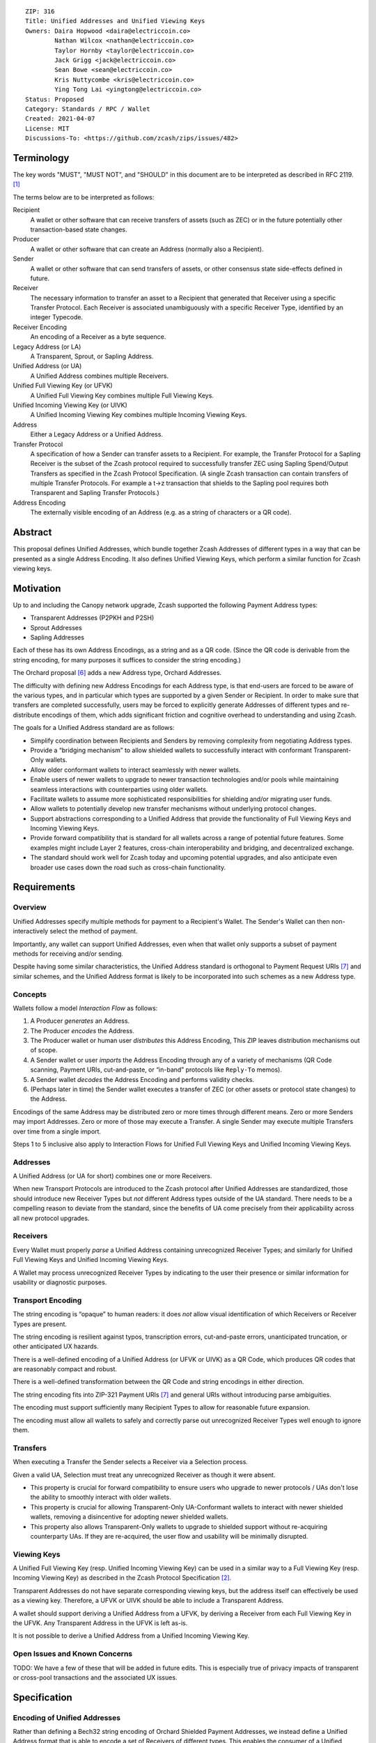 ::

  ZIP: 316
  Title: Unified Addresses and Unified Viewing Keys
  Owners: Daira Hopwood <daira@electriccoin.co>
          Nathan Wilcox <nathan@electriccoin.co>
          Taylor Hornby <taylor@electriccoin.co>
          Jack Grigg <jack@electriccoin.co>
          Sean Bowe <sean@electriccoin.co>
          Kris Nuttycombe <kris@electriccoin.co>
          Ying Tong Lai <yingtong@electriccoin.co>
  Status: Proposed
  Category: Standards / RPC / Wallet
  Created: 2021-04-07
  License: MIT
  Discussions-To: <https://github.com/zcash/zips/issues/482>


Terminology
===========

The key words "MUST", "MUST NOT", and "SHOULD" in this document are to
be interpreted as described in RFC 2119. [#RFC2119]_

The terms below are to be interpreted as follows:

Recipient
  A wallet or other software that can receive transfers of assets (such
  as ZEC) or in the future potentially other transaction-based state changes.
Producer
  A wallet or other software that can create an Address (normally also a
  Recipient).
Sender
  A wallet or other software that can send transfers of assets, or other
  consensus state side-effects defined in future.
Receiver
  The necessary information to transfer an asset to a Recipient that generated
  that Receiver using a specific Transfer Protocol. Each Receiver is associated
  unambiguously with a specific Receiver Type, identified by an integer Typecode.
Receiver Encoding
  An encoding of a Receiver as a byte sequence.
Legacy Address (or LA)
  A Transparent, Sprout, or Sapling Address.
Unified Address (or UA)
  A Unified Address combines multiple Receivers.
Unified Full Viewing Key (or UFVK)
  A Unified Full Viewing Key combines multiple Full Viewing Keys.
Unified Incoming Viewing Key (or UIVK)
  A Unified Incoming Viewing Key combines multiple Incoming Viewing Keys.
Address
  Either a Legacy Address or a Unified Address.
Transfer Protocol
  A specification of how a Sender can transfer assets to a Recipient.
  For example, the Transfer Protocol for a Sapling Receiver is the subset
  of the Zcash protocol required to successfully transfer ZEC using Sapling
  Spend/Output Transfers as specified in the Zcash Protocol Specification.
  (A single Zcash transaction can contain transfers of multiple
  Transfer Protocols. For example a t→z transaction that shields to the
  Sapling pool requires both Transparent and Sapling Transfer Protocols.)
Address Encoding
  The externally visible encoding of an Address (e.g. as a string of
  characters or a QR code).


Abstract
========

This proposal defines Unified Addresses, which bundle together Zcash Addresses
of different types in a way that can be presented as a single Address Encoding.
It also defines Unified Viewing Keys, which perform a similar function for
Zcash viewing keys.


Motivation
==========

Up to and including the Canopy network upgrade, Zcash supported the following
Payment Address types:

* Transparent Addresses (P2PKH and P2SH)
* Sprout Addresses
* Sapling Addresses

Each of these has its own Address Encodings, as a string and as a QR code.
(Since the QR code is derivable from the string encoding, for many purposes
it suffices to consider the string encoding.)

The Orchard proposal [#zip-0224]_ adds a new Address type, Orchard Addresses.

The difficulty with defining new Address Encodings for each Address type, is
that end-users are forced to be aware of the various types, and in particular
which types are supported by a given Sender or Recipient. In order to make
sure that transfers are completed successfully, users may be forced to
explicitly generate Addresses of different types and re-distribute encodings
of them, which adds significant friction and cognitive overhead to
understanding and using Zcash.

The goals for a Unified Address standard are as follows:

- Simplify coordination between Recipients and Senders by removing complexity
  from negotiating Address types.
- Provide a “bridging mechanism” to allow shielded wallets to successfully
  interact with conformant Transparent-Only wallets.
- Allow older conformant wallets to interact seamlessly with newer wallets.
- Enable users of newer wallets to upgrade to newer transaction technologies
  and/or pools while maintaining seamless interactions with counterparties
  using older wallets.
- Facilitate wallets to assume more sophisticated responsibilities for
  shielding and/or migrating user funds.
- Allow wallets to potentially develop new transfer mechanisms without
  underlying protocol changes.
- Support abstractions corresponding to a Unified Address that provide the
  functionality of Full Viewing Keys and Incoming Viewing Keys.
- Provide forward compatibility that is standard for all wallets across a
  range of potential future features. Some examples might include Layer 2
  features, cross-chain interoperability and bridging, and decentralized
  exchange.
- The standard should work well for Zcash today and upcoming potential
  upgrades, and also anticipate even broader use cases down the road such
  as cross-chain functionality.


Requirements
============

Overview
--------

Unified Addresses specify multiple methods for payment to a Recipient's Wallet.
The Sender's Wallet can then non-interactively select the method of payment.

Importantly, any wallet can support Unified Addresses, even when that wallet
only supports a subset of payment methods for receiving and/or sending.

Despite having some similar characteristics, the Unified Address standard is
orthogonal to Payment Request URIs [#zip-0321]_ and similar schemes, and the
Unified Address format is likely to be incorporated into such schemes as a new
Address type.

Concepts
--------

Wallets follow a model *Interaction Flow* as follows:

1. A Producer *generates* an Address.
2. The Producer *encodes* the Address.
3. The Producer wallet or human user *distributes* this Address Encoding,
   This ZIP leaves distribution mechanisms out of scope.
4. A Sender wallet or user *imports* the Address Encoding through any of
   a variety of mechanisms (QR Code scanning, Payment URIs, cut-and-paste,
   or “in-band” protocols like ``Reply-To`` memos).
5. A Sender wallet *decodes* the Address Encoding and performs validity
   checks.
6. (Perhaps later in time) the Sender wallet executes a transfer of ZEC
   (or other assets or protocol state changes) to the Address.

Encodings of the same Address may be distributed zero or more times through
different means. Zero or more Senders may import Addresses. Zero or more of
those may execute a Transfer. A single Sender may execute multiple Transfers
over time from a single import.

Steps 1 to 5 inclusive also apply to Interaction Flows for Unified Full Viewing
Keys and Unified Incoming Viewing Keys.

Addresses
---------

A Unified Address (or UA for short) combines one or more Receivers.

When new Transport Protocols are introduced to the Zcash protocol after
Unified Addresses are standardized, those should introduce new Receiver Types
but *not* different Address types outside of the UA standard. There needs
to be a compelling reason to deviate from the standard, since the benefits
of UA come precisely from their applicability across all new protocol
upgrades.

Receivers
---------

Every Wallet must properly *parse* a Unified Address containing unrecognized
Receiver Types; and similarly for Unified Full Viewing Keys and Unified
Incoming Viewing Keys.

A Wallet may process unrecognized Receiver Types by indicating to the user
their presence or similar information for usability or diagnostic purposes.

Transport Encoding
------------------

The string encoding is “opaque” to human readers: it does *not* allow
visual identification of which Receivers or Receiver Types are present.

The string encoding is resilient against typos, transcription errors,
cut-and-paste errors, unanticipated truncation, or other anticipated
UX hazards.

There is a well-defined encoding of a Unified Address (or UFVK or UIVK)
as a QR Code, which produces QR codes that are reasonably compact and
robust.

There is a well-defined transformation between the QR Code and string
encodings in either direction.

The string encoding fits into ZIP-321 Payment URIs [#zip-0321]_ and
general URIs without introducing parse ambiguities.

The encoding must support sufficiently many Recipient Types to allow
for reasonable future expansion.

The encoding must allow all wallets to safely and correctly parse out
unrecognized Receiver Types well enough to ignore them.

Transfers
---------

When executing a Transfer the Sender selects a Receiver via a Selection
process.

Given a valid UA, Selection must treat any unrecognized Receiver as
though it were absent.

- This property is crucial for forward compatibility to ensure users
  who upgrade to newer protocols / UAs don't lose the ability to smoothly
  interact with older wallets.

- This property is crucial for allowing Transparent-Only UA-Conformant
  wallets to interact with newer shielded wallets, removing a
  disincentive for adopting newer shielded wallets.

- This property also allows Transparent-Only wallets to upgrade to
  shielded support without re-acquiring counterparty UAs. If they are
  re-acquired, the user flow and usability will be minimally disrupted.

Viewing Keys
------------

A Unified Full Viewing Key (resp. Unified Incoming Viewing Key) can be
used in a similar way to a Full Viewing Key (resp. Incoming Viewing Key)
as described in the Zcash Protocol Specification [#protocol-nu5]_.

Transparent Addresses do not have separate corresponding viewing keys,
but the address itself can effectively be used as a viewing key.
Therefore, a UFVK or UIVK should be able to include a Transparent Address.

A wallet should support deriving a Unified Address from a UFVK, by
deriving a Receiver from each Full Viewing Key in the UFVK. Any
Transparent Address in the UFVK is left as-is.

It is not possible to derive a Unified Address from a Unified Incoming
Viewing Key.


Open Issues and Known Concerns
------------------------------

TODO: We have a few of these that will be added in future edits.
This is especially true of privacy impacts of transparent or cross-pool
transactions and the associated UX issues.


Specification
=============

Encoding of Unified Addresses
-----------------------------

Rather than defining a Bech32 string encoding of Orchard Shielded
Payment Addresses, we instead define a Unified Address format that
is able to encode a set of Receivers of different types. This enables
the consumer of a Unified Address (i.e. the Sender) to choose the
Receiver of the best type it supports, providing a better user
experience as new Receiver Types are added in the future.

Assume that we are given a set of one or more Receiver Encodings
for distinct types. That is, the set may optionally contain one
Receiver of each of the Receiver Types in the following fixed
Priority List:

* Typecode :math:`\mathtt{0x03}` — an Orchard raw address as defined
  in [#protocol-orchardpaymentaddrencoding]_;

* Typecode :math:`\mathtt{0x02}` — a Sapling raw address as defined
  in [#protocol-saplingpaymentaddrencoding]_;

* Typecode :math:`\mathtt{0x01}` — a Transparent P2SH address, *or*
  Typecode :math:`\mathtt{0x00}` — a Transparent P2PKH address.

We say that a Receiver Type is “preferred” over another when it appears
earlier in this Priority List.

A Unified Address MUST contain at least one shielded Receiver
(Typecodes :math:`\geq \mathtt{0x02}`).

The Sender of a payment to a Unified Address MUST use the Receiver
of the most preferred Receiver Type that it supports from the set.

For example, consider a wallet that supports sending funds to Orchard
Receivers, and does not support sending to any Receiver Type that is
preferred over Orchard. If that wallet is given a UA that includes an
Orchard Receiver and possibly other Receivers, it MUST send to the
Orchard Receiver.

The raw encoding of a Unified Address is a concatenation of
:math:`(\mathtt{typecode}, \mathtt{length}, \mathtt{addr})` encodings
of the consituent Receivers:

* :math:`\mathtt{typecode} : \mathtt{byte}` — the Typecode from the
  above Priority List;

* :math:`\mathtt{length} : \mathtt{byte}` — the length in bytes of
  :math:`\mathtt{addr}`;

* :math:`\mathtt{addr} : \mathtt{byte[length]}` — the Receiver Encoding.

A Receiver Encoding is the raw encoding of a Shielded Payment Address,
or the :math:`160`-bit script hash of a P2SH address [#P2SH]_, or the
:math:`160`-bit validating key hash of a P2PKH address [#P2PKH]_.

We append 16 zero bytes to the concatenated encodings, and then apply
the :math:`\mathsf{F4Jumble}` algorithm as described in `Address Hardening`_.
The output is then encoded with Bech32m [#bip-0350]_, ignoring any
length restrictions. This is chosen over Bech32 in order to better
handle variable-length inputs.

To decode a Unified Address Encoding, a Sender MUST use the following
procedure:

* Decode using Bech32m, rejecting any address with an incorrect checksum.
* Apply :math:`\mathsf{F4Jumble}^{-1}` (this can also reject if the input
  is not in the correct range of lengths).
* If the result ends in 16 zero bytes, remove them; otherwise reject.
* Parse the result as a raw encoding as described above, rejecting the
  entire Unified Address if it does not parse correctly.

For Unified Addresses on Mainnet, the Human-Readable Part (as defined
in [#bip-0350]_) is “``u``”. For Unified Addresses on Testnet, the
Human-Readable Part is “``utest``”.

Notes:

* The :math:`\mathtt{length}` field is always encoded as a single
  byte, *not* as a :math:`\mathtt{compactSize}`.

* For Transparent Addresses, the Receiver Encoding does not include
  the first two bytes of a raw encoding.

* There is intentionally no Typecode defined for a Sprout Shielded
  Payment Address. Since it is no longer possible (since activation
  of ZIP 211 in the Canopy network upgrade [#zip-0211]_) to send
  funds into the Sprout chain value pool, this would not be generally
  useful.

* Senders MUST ignore constituent Addresses with Typecodes they do
  not recognize.

* Senders MUST reject Unified Addresses in which the same Typecode
  appears more than once, or that include both P2SH and P2PKH
  Transparent Addresses, or that contain only a Transparent Address.

* Senders MUST reject Unified Addresses in which *any* constituent
  address does not meet the validation requirements of its
  Receiver Encoding, as specified in the Zcash Protocol Specification
  [#protocol-nu5]_.

* Producers SHOULD order the constituent Addresses in the same order
  as in the Priority List above. However, Senders MUST NOT assume
  this ordering, and it does not affect which Address should be used
  by a Sender.

* There MUST NOT be additional bytes at the end of the raw encoding
  that cannot be interpreted as specified above.

* A wallet MAY allow its user(s) to configure which Receiver Types
  it can send to. It MUST NOT allow the user(s) to change the order
  of the Priority List used to choose the Receiver Type.


Encoding of Unified Full/Incoming Viewing Keys
----------------------------------------------

Unified Full or Incoming Viewing Keys are encoded analogously to
Unified Addresses. The same Priority List and the same Typecodes are
used. For Shielded Addresses, the encoding used in place of the
:math:`\mathtt{addr}` field is the raw encoding of the Full Viewing
Key or Incoming Viewing Key.

Transparent Addresses do not have separate corresponding viewing keys,
but the address itself can effectively be used as a viewing key.
Therefore, a UFVK or UIVK MAY include a Transparent Address, which
is encoded using the same Typecode and Receiver Encoding as in a
Unified Address.


Address hardening
-----------------

Security goal (**near second preimage resistance**):

* An adversary is given :math:`q` Unified Addresses, generated honestly.
* The attack goal is to produce a “partially colliding” valid Unified
  Address that:

  a) has a string encoding matching that of *one of* the input
     Addresses on some subset of characters (for concreteness, consider
     the first :math:`n` and last :math:`m` characters, up to some bound
     on :math:`n+m`);
  b) is controlled by the adversary (for concreteness, the adversary
     knows *at least one* of the private keys of the constituent
     Addresses).

Security goal (**nonmalleability**):

* In this variant, part b) above is replaced by the meaning of the new
  Address being “usefully” different than the Address it is based on, even
  though the adversary does not know any of the private keys. For example,
  if it were possible to delete a shielded constituent Address from a UA
  leaving only a Transparent Address, that would be a significant malleability
  attack.

Discussion
''''''''''

There is a generic brute force attack against near second preimage
resistance. The adversary generates UAs at random with known keys, until
one has an encoding that partially collides with one of the :math:`q` target
Addresses. It may be possible to improve on this attack by making use of
properties of checksums, etc.

The generic attack puts an upper bound on the achievable security: if it
takes work :math:`w` to produce and verify a UA, and the size of the character
set is :math:`c`, then the generic attack costs :math:`\sim \frac{w \cdot
c^{n+m}}{q}`.

There is also a generic brute force attack against nonmalleability. The
adversary modifies the target Address slightly and computes the corresponding
decoding, then repeats until the decoding is valid and also useful to the
adversary (e.g. it would lead to the Sender using a Transparent Address).
With :math:`w` defined as above, the cost is :math:`w/p` where :math:`p` is
the probability that a random decoding is of the required form.

Solution
''''''''

We use an unkeyed 4-round Feistel construction to approximate a random
permutation. (As explained below, 3 rounds would not be sufficient.)

Let :math:`H_i` be a hash personalized by :math:`i`, with maximum output
length :math:`\ell_H` bytes. Let :math:`G_i` be a XOF (a hash function with
extendable output length) based on :math:`H`, personalized by :math:`i`.

Given input :math:`M` of length :math:`\ell_M` bytes such that
:math:`48 \leq \ell_M \leq 16448`, define :math:`\mathsf{F4Jumble}(M)`
by:

* let :math:`\ell_L = \mathsf{min}(\ell_H, \mathsf{floor}(\ell_M/2))`
* let :math:`\ell_R = \ell_M - \ell_L`
* split :math:`M` into :math:`a` of length :math:`\ell_L` bytes and :math:`b` of length :math:`\ell_R` bytes
* let :math:`x = b \oplus G_0(a)`
* let :math:`y = a \oplus H_0(x)`
* let :math:`d = x \oplus G_1(y)`
* let :math:`c = y \oplus H_1(d)`
* return :math:`c \,||\, d`.

The inverse function :math:`\mathsf{F4Jumble}^{-1}` is obtained in the usual
way for a Feistel construction, by observing that :math:`r = p \oplus q` implies :math:`p = r \oplus q`.

The first argument to BLAKE2b below is the personalization.

We instantiate :math:`H_i(u)` by
:math:`\mathsf{BLAKE2b‐}(8\ell_L)(\texttt{“UA_F4Jumble_H_”} \,||\,`
:math:`[i, 0], u)`.

We instantiate :math:`G_i(u)` as the first :math:`\ell_R` bytes of the
concatenation of
:math:`[\mathsf{BLAKE2b‐}512(\texttt{“UA_F4Jumble_G_”} \,||\,`
:math:`[i, j], u) \text{ for } j \text{ from } 0 \text{ up to}`
:math:`\mathsf{ceiling}(\ell_R/\ell_H)-1]`.

.. figure:: zip-0316-f4.png
    :width: 372px
    :align: center
    :figclass: align-center

    Diagram of 4-round unkeyed Feistel construction

(In practice the lengths :math:`\ell_L` and :math:`\ell_R` will be roughly
the same until :math:`\ell_M` is larger than :math:`128` bytes.)

Usage for Unified Addresses, UFVKs, and UIVKs
'''''''''''''''''''''''''''''''''''''''''''''

In order to prevent the generic attack against nonmalleability, there
needs to be some redundancy in the encoding. Therefore, the Producer of
a Unified Address, UFVK, or UIVK appends 16 zero bytes to the raw encoding,
then applies :math:`\mathsf{F4Jumble}` before encoding the result with
Bech32m.

The Sender rejects any Bech32m-decoded byte sequence that is less than
48 bytes or greater than 16448 bytes; otherwise it applies
:math:`\mathsf{F4Jumble}^{-1}`. It rejects any result that does not end
in 16 zero bytes, before stripping these 16 bytes and parsing the result.

(48 bytes is the minimum size of a valid UA, UFVK, or UIVK raw encoding
plus 16 zero bytes, corresponding to a single Sapling Incoming Viewing Key.
16448 bytes is the largest input/output size supported by :math:`\mathsf{F4Jumble}`.)

Heuristic analysis
''''''''''''''''''

A 3-round unkeyed Feistel, as shown, is not sufficient:

.. figure:: zip-0316-f3.png
    :width: 372px
    :align: center
    :figclass: align-center

    Diagram of 3-round unkeyed Feistel construction

Suppose that an adversary has a target input/output pair
:math:`(a \,||\, b, c \,||\, d)`, and that the input to :math:`H_0` is
:math:`x`. By fixing :math:`x`, we can obtain another pair
:math:`((a \oplus t) \,||\, b', (c \oplus t) \,||\, d')` such that
:math:`a \oplus t` is close to :math:`a` and :math:`c \oplus t` is close
to :math:`c`.
(:math:`b'` and :math:`d'` will not be close to :math:`b` and :math:`d`,
but that isn't necessarily required for a valid attack.)

A 4-round Feistel thwarts this and similar attacks. Defining :math:`x` and
:math:`y` as the intermediate values in the first diagram above:

* if :math:`(x', y')` are fixed to the same values as :math:`(x, y)`, then
  :math:`(a', b', c', d') = (a, b, c, d)`;

* if :math:`x' = x` but :math:`y' \neq y`, then the adversary is able to
  introduce a controlled :math:`\oplus`-difference
  :math:`a \oplus a' = y \oplus y'`, but the other three pieces
  :math:`(b, c, d)` are all randomized, which is sufficient;

* if :math:`y' = y` but :math:`x' \neq x`, then the adversary is able to
  introduce a controlled :math:`\oplus`-difference
  :math:`d \oplus d' = x \oplus x'`, but the other three pieces
  :math:`(a, b, c)` are all randomized, which is sufficient;

* if :math:`x' \neq x` and :math:`y' \neq y`, all four pieces are
  randomized.

Note that the size of each piece is at least 24 bytes.

It would be possible to make an attack more expensive by making the work
done by a Producer more expensive. (This wouldn't necessarily have to
increase the work done by the Sender.) However, given that Unified Addresses
may need to be produced on constrained computing platforms, this was not
considered to be beneficial overall.

Efficiency
''''''''''

The cost is dominated by 4 BLAKE2b compressions for :math:`\ell_M \leq 128`
bytes. A UA containing a Transparent Address, a Sapling Address, and an
Orchard Address, would have :math:`\ell_M = 128` bytes. The restriction
to a single Address with a given Typecode (and at most one Transparent
Address) means that this is also the maximum length as of NU5 activation.

For longer UAs (when other Typecodes are added), the cost increases to 6
BLAKE2b compressions for :math:`128 < \ell_M \leq 192`, and 10 BLAKE2b
compressions for :math:`192 < \ell_M \leq 256`, for example. The maximum
cost for which the algorithm is defined would be 768 BLAKE2b compressions
at :math:`\ell_M = 16448` bytes. We will almost certainly never add enough
Typecodes to reach that, and we might want to define a smaller limit.

The memory usage, for a memory-optimized implementation, is roughly
:math:`\ell_M` bytes plus the size of a BLAKE2b hash state.

Dependencies
''''''''''''

BLAKE2b, with personalization and variable output length, is the only
external dependency.

Related work
''''''''''''

`Eliminating Random Permutation Oracles in the Even–Mansour Cipher <https://www.iacr.org/cryptodb/data/paper.php?pubkey=218>`_

* This paper argues that a 4-round unkeyed Feistel is sufficient to
  replace a random permutation in the Even–Mansour cipher construction.

`On the Round Security of Symmetric-Key Cryptographic Primitives <https://www.iacr.org/archive/crypto2000/18800377/18800377.pdf>`_

`LIONESS <https://www.cl.cam.ac.uk/~rja14/Papers/bear-lion.pdf>`_ is a similarly structured 4-round unbalanced Feistel cipher.


Reference implementation
========================

TODO.


Acknowledgements
================

The authors would like to thank Benjamin Winston, Zooko Wilcox, Francisco Gindre,
Marshall Gaucher, Joseph Van Geffen, Brad Miller, Deirdre Connolly, and Teor for
discussions on the subject of Unified Addresses.


References
==========

.. [#RFC2119] `RFC 2119: Key words for use in RFCs to Indicate Requirement Levels <https://www.rfc-editor.org/rfc/rfc2119.html>`_
.. [#protocol-nu5] `Zcash Protocol Specification, Version 2020.1.24 or later [NU5 proposal] <protocol/nu5.pdf>`_
.. [#protocol-saplingpaymentaddrencoding] `Zcash Protocol Specification, Version 2020.1.24 [NU5 proposal]. Section 5.6.3.1: Sapling Payment Addresses <protocol/nu5.pdf#saplingpaymentaddrencoding>`_
.. [#protocol-orchardpaymentaddrencoding] `Zcash Protocol Specification, Version 2020.1.24 [NU5 proposal]. Section 5.6.4.2: Orchard Raw Payment Addresses <protocol/nu5.pdf#orchardpaymentaddrencoding>`_
.. [#zip-0211] `ZIP 211: Disabling Addition of New Value to the Sprout Chain Value Pool <zip-0211.rst>`_
.. [#zip-0224] `ZIP 224: Orchard Shielded Protocol <zip-0224.rst>`_
.. [#zip-0321] `ZIP 321: Payment Request URIs <zip-0321.rst>`_
.. [#bip-0350] `BIP 350: Bech32m format for v1+ witness addresses <https://github.com/bitcoin/bips/blob/master/bip-0350.mediawiki>`_
.. [#P2PKH] `Transactions: P2PKH Script Validation — Bitcoin Developer Guide <https://developer.bitcoin.org/devguide/transactions.html#p2pkh-script-validation>`_
.. [#P2SH] `Transactions: P2SH Scripts — Bitcoin Developer Guide <https://developer.bitcoin.org/devguide/transactions.html#pay-to-script-hash-p2sh>`_
